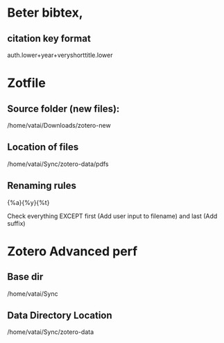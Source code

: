 * Beter bibtex, 

** citation key format

auth.lower+year+veryshorttitle.lower

* Zotfile

** Source folder (new files):

/home/vatai/Downloads/zotero-new

** Location of files

/home/vatai/Sync/zotero-data/pdfs

** Renaming rules

{%a}{%y}{%t}

Check everything EXCEPT first (Add user input to filename) and last (Add suffix)

* Zotero Advanced perf

** Base dir

/home/vatai/Sync

** Data Directory Location

/home/vatai/Sync/zotero-data
